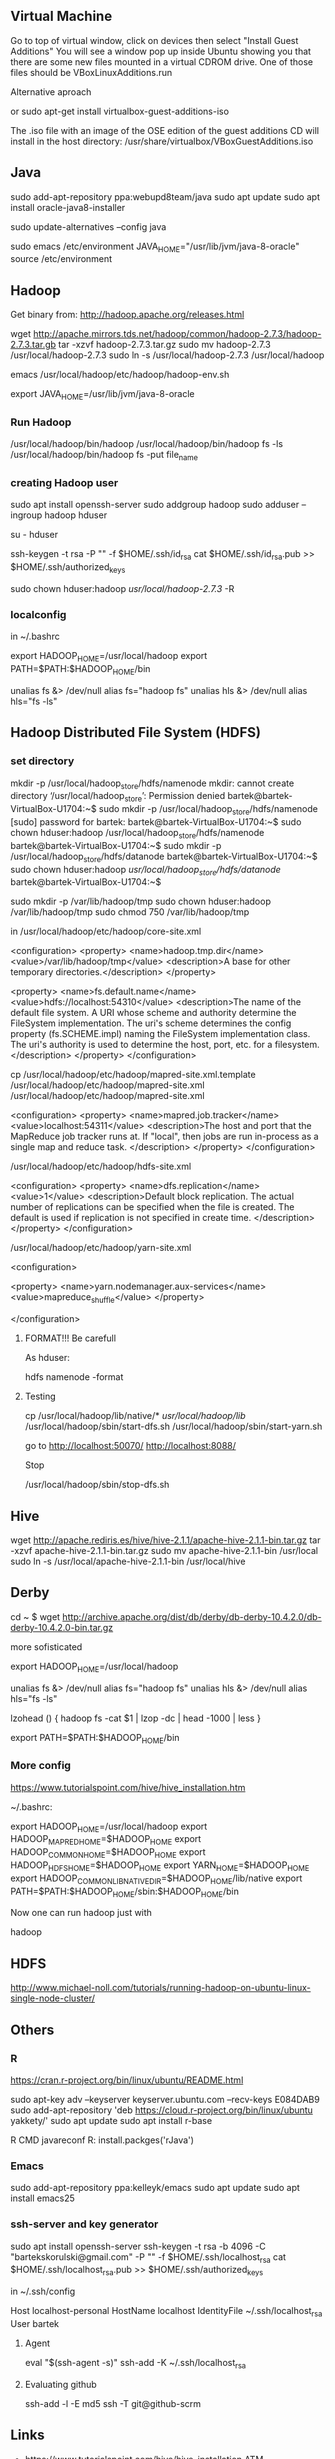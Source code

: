 ** Virtual Machine

Go to top of virtual window, click on devices then select "Install
Guest Additions" You will see a window pop up inside Ubuntu showing
you that there are some new files mounted in a virtual CDROM
drive. One of those files should be VBoxLinuxAdditions.run

**** Alternative aproach

or sudo apt-get install virtualbox-guest-additions-iso

The .iso file with an image of the OSE edition of the guest additions
CD will install in the host directory:
/usr/share/virtualbox/VBoxGuestAdditions.iso

** Java

sudo add-apt-repository ppa:webupd8team/java
sudo apt update
sudo apt install oracle-java8-installer

sudo update-alternatives --config java

sudo emacs /etc/environment
JAVA_HOME="/usr/lib/jvm/java-8-oracle"
source /etc/environment


** Hadoop

Get binary from:
http://hadoop.apache.org/releases.html

wget http://apache.mirrors.tds.net/hadoop/common/hadoop-2.7.3/hadoop-2.7.3.tar.gb
tar -xzvf hadoop-2.7.3.tar.gz
sudo mv hadoop-2.7.3 /usr/local/hadoop-2.7.3
sudo ln -s /usr/local/hadoop-2.7.3 /usr/local/hadoop

emacs /usr/local/hadoop/etc/hadoop/hadoop-env.sh
# The java implementation to use.
# export JAVA_HOME=${JAVA_HOME}
# export JAVA_HOME="/usr/lib/jvm/java-8-oracle/jre"
# export JAVA_HOME=$(readlink -f /usr/bin/java | sed "s:bin/java::")
export JAVA_HOME=/usr/lib/jvm/java-8-oracle


*** Run Hadoop

/usr/local/hadoop/bin/hadoop
/usr/local/hadoop/bin/hadoop fs -ls
/usr/local/hadoop/bin/hadoop fs -put file_name

*** creating Hadoop  user

sudo apt install openssh-server
sudo addgroup hadoop
sudo adduser --ingroup hadoop hduser

su - hduser

ssh-keygen -t rsa -P "" -f $HOME/.ssh/id_rsa
cat $HOME/.ssh/id_rsa.pub >> $HOME/.ssh/authorized_keys

sudo chown hduser:hadoop /usr/local/hadoop-2.7.3/ -R

*** localconfig

in ~/.bashrc

export HADOOP_HOME=/usr/local/hadoop
export PATH=$PATH:$HADOOP_HOME/bin
# Some convenient aliases and functions for running Hadoop-related commands
unalias fs &> /dev/null
alias fs="hadoop fs"
unalias hls &> /dev/null
alias hls="fs -ls"

** Hadoop Distributed File System (HDFS)

*** set directory

mkdir -p /usr/local/hadoop_store/hdfs/namenode
mkdir: cannot create directory ‘/usr/local/hadoop_store’: Permission denied
bartek@bartek-VirtualBox-U1704:~$ sudo mkdir -p /usr/local/hadoop_store/hdfs/namenode
[sudo] password for bartek: 
bartek@bartek-VirtualBox-U1704:~$ sudo chown hduser:hadoop /usr/local/hadoop_store/hdfs/namenode
bartek@bartek-VirtualBox-U1704:~$ sudo mkdir -p /usr/local/hadoop_store/hdfs/datanode
bartek@bartek-VirtualBox-U1704:~$ sudo chown hduser:hadoop /usr/local/hadoop_store/hdfs/datanode/
bartek@bartek-VirtualBox-U1704:~$ 


sudo mkdir -p /var/lib/hadoop/tmp
sudo chown hduser:hadoop /var/lib/hadoop/tmp
sudo chmod 750 /var/lib/hadoop/tmp

in /usr/local/hadoop/etc/hadoop/core-site.xml

<configuration>
<property>
  <name>hadoop.tmp.dir</name>
  <value>/var/lib/hadoop/tmp</value>
  <description>A base for other temporary directories.</description>
</property>

<property>
  <name>fs.default.name</name>
  <value>hdfs://localhost:54310</value>
  <description>The name of the default file system.  A URI whose
  scheme and authority determine the FileSystem implementation.  The
  uri's scheme determines the config property (fs.SCHEME.impl) naming
  the FileSystem implementation class.  The uri's authority is used to
  determine the host, port, etc. for a filesystem.</description>
</property>
</configuration>

cp /usr/local/hadoop/etc/hadoop/mapred-site.xml.template /usr/local/hadoop/etc/hadoop/mapred-site.xml
/usr/local/hadoop/etc/hadoop/mapred-site.xml

<configuration>
<property>
  <name>mapred.job.tracker</name>
  <value>localhost:54311</value>
  <description>The host and port that the MapReduce job tracker runs
  at.  If "local", then jobs are run in-process as a single map
  and reduce task.
  </description>
</property>
</configuration>

/usr/local/hadoop/etc/hadoop/hdfs-site.xml

<configuration>
<property>
  <name>dfs.replication</name>
  <value>1</value>
  <description>Default block replication.
  The actual number of replications can be specified when the file is created.
  The default is used if replication is not specified in create time.
  </description>
</property>
</configuration>


/usr/local/hadoop/etc/hadoop/yarn-site.xml

<configuration>

   <property> 
      <name>yarn.nodemanager.aux-services</name> 
      <value>mapreduce_shuffle</value> 
   </property>
   
</configuration>


**** FORMAT!!! Be carefull
As hduser:

hdfs namenode -format

**** Testing

cp /usr/local/hadoop/lib/native/* /usr/local/hadoop/lib/
/usr/local/hadoop/sbin/start-dfs.sh
/usr/local/hadoop/sbin/start-yarn.sh

go to
http://localhost:50070/
http://localhost:8088/

Stop

/usr/local/hadoop/sbin/stop-dfs.sh
** Hive

wget http://apache.rediris.es/hive/hive-2.1.1/apache-hive-2.1.1-bin.tar.gz
tar -xzvf apache-hive-2.1.1-bin.tar.gz
sudo mv apache-hive-2.1.1-bin /usr/local
sudo ln -s /usr/local/apache-hive-2.1.1-bin /usr/local/hive

** Derby

cd ~
$ wget http://archive.apache.org/dist/db/derby/db-derby-10.4.2.0/db-derby-10.4.2.0-bin.tar.gz

**** more sofisticated


# Set Hadoop-related environment variables
export HADOOP_HOME=/usr/local/hadoop

# Set JAVA_HOME (we will also configure JAVA_HOME directly for Hadoop later on)
# export JAVA_HOME=/usr/lib/jvm/java-6-sun

# Some convenient aliases and functions for running Hadoop-related commands
unalias fs &> /dev/null
alias fs="hadoop fs"
unalias hls &> /dev/null
alias hls="fs -ls"

# If you have LZO compression enabled in your Hadoop cluster and
# compress job outputs with LZOP (not covered in this tutorial):
# Conveniently inspect an LZOP compressed file from the command
# line; run via:
#
# $ lzohead /hdfs/path/to/lzop/compressed/file.lzo
#
# Requires installed 'lzop' command.
#
lzohead () {
    hadoop fs -cat $1 | lzop -dc | head -1000 | less
}

# Add Hadoop bin/ directory to PATH
export PATH=$PATH:$HADOOP_HOME/bin


*** More config



https://www.tutorialspoint.com/hive/hive_installation.htm

~/.bashrc:

export HADOOP_HOME=/usr/local/hadoop 
export HADOOP_MAPRED_HOME=$HADOOP_HOME 
export HADOOP_COMMON_HOME=$HADOOP_HOME 
export HADOOP_HDFS_HOME=$HADOOP_HOME 
export YARN_HOME=$HADOOP_HOME
export HADOOP_COMMON_LIB_NATIVE_DIR=$HADOOP_HOME/lib/native export
PATH=$PATH:$HADOOP_HOME/sbin:$HADOOP_HOME/bin

Now one can run hadoop just with 

hadoop

** HDFS

http://www.michael-noll.com/tutorials/running-hadoop-on-ubuntu-linux-single-node-cluster/
** Others

*** R

https://cran.r-project.org/bin/linux/ubuntu/README.html

sudo apt-key adv --keyserver keyserver.ubuntu.com --recv-keys E084DAB9
sudo add-apt-repository 'deb https://cloud.r-project.org/bin/linux/ubuntu yakkety/'
sudo apt update
sudo apt install r-base

R CMD javareconf 
R: install.packges('rJava')


*** Emacs

sudo add-apt-repository ppa:kelleyk/emacs
sudo apt update
sudo apt install emacs25

*** ssh-server and key generator

sudo apt install openssh-server
ssh-keygen -t rsa -b 4096 -C "bartekskorulski@gmail.com" -P "" -f $HOME/.ssh/localhost_rsa
cat $HOME/.ssh/localhost_rsa.pub >> $HOME/.ssh/authorized_keys

in ~/.ssh/config

Host localhost-personal
 HostName localhost
 IdentityFile ~/.ssh/localhost_rsa
 User bartek

**** Agent

eval "$(ssh-agent -s)"
ssh-add -K ~/.ssh/localhost_rsa

**** Evaluating github

ssh-add -l -E md5
ssh -T git@github-scrm


** Links

- https://www.tutorialspoint.com/hive/hive_installation.ATM


#HADOOP VARIABLES START                                                                                                                                       
export JAVA_HOME=/usr/lib/jvm/java-8-oracle
export HADOOP_INSTALL=/usr/local/hadoop
export PATH=$PATH:$HADOOP_INSTALL/bin
export PATH=$PATH:$HADOOP_INSTALL/sbin
export HADOOP_MAPRED_HOME=$HADOOP_INSTALL
export HADOOP_COMMON_HOME=$HADOOP_INSTALL
export HADOOP_HDFS_HOME=$HADOOP_INSTALL
export YARN_HOME=$HADOOP_INSTALL
export HADOOP_COMMON_LIB_NATIVE_DIR=$HADOOP_INSTALL/lib/native
export HADOOP_OPTS="-Djava.library.path=$HADOOP_INSTALL/lib"
#HADOOP VARIABLES END 

https://www.digitalocean.com/community/tutorials/how-to-install-hadoop-on-ubuntu-13-10


hdfs dfs -mkdir /input
hadoop fs -ls /
